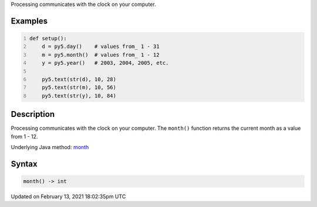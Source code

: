 .. title: month()
.. slug: month
.. date: 2021-02-13 18:02:35 UTC+00:00
.. tags:
.. category:
.. link:
.. description: py5 month() documentation
.. type: text

Processing communicates with the clock on your computer.

Examples
========

.. raw:: html

    <div class="example-table">

.. raw:: html

    <div class="example-row"><div class="example-cell-image">

.. raw:: html

    </div><div class="example-cell-code">

.. code:: python
    :number-lines:

    def setup():
        d = py5.day()    # values from_ 1 - 31
        m = py5.month()  # values from_ 1 - 12
        y = py5.year()   # 2003, 2004, 2005, etc.
    
        py5.text(str(d), 10, 28)
        py5.text(str(m), 10, 56)
        py5.text(str(y), 10, 84)

.. raw:: html

    </div></div>

.. raw:: html

    </div>

Description
===========

Processing communicates with the clock on your computer. The ``month()`` function returns the current month as a value from 1 - 12.

Underlying Java method: `month <https://processing.org/reference/month_.html>`_

Syntax
======

.. code:: python

    month() -> int

Updated on February 13, 2021 18:02:35pm UTC

